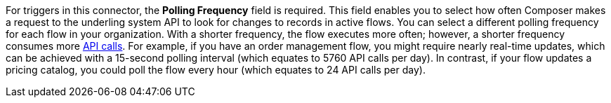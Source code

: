 For triggers in this connector, the *Polling Frequency* field is required. This field enables you to select how often Composer makes a request to the underling system API to look for changes to records in active flows. You can select a different polling frequency for each flow in your organization. With a shorter frequency, the flow executes more often; however, a shorter frequency consumes more xref:ms_composer_automation_credits.adoc[API calls]. For example, if you have an order management flow, you might require nearly real-time updates, which can be achieved with a 15-second polling interval (which equates to 5760 API calls per day). In contrast, if your flow updates a pricing catalog, you could poll the flow every hour (which equates to 24 API calls per day).